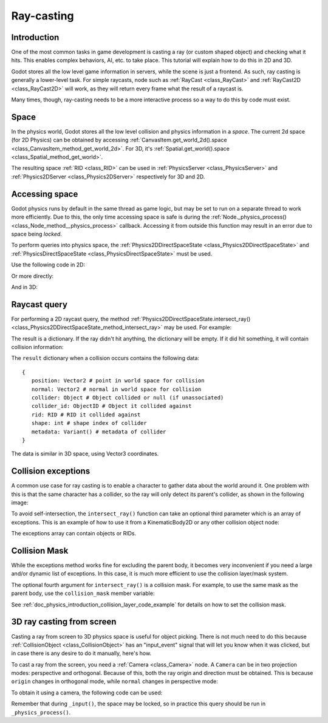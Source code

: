 .. _doc_ray-casting:

Ray-casting
===========

Introduction
------------

One of the most common tasks in game development is casting a ray (or
custom shaped object) and checking what it hits. This enables complex
behaviors, AI, etc. to take place. This tutorial will explain how to
do this in 2D and 3D.

Godot stores all the low level game information in servers, while the
scene is just a frontend. As such, ray casting is generally a
lower-level task. For simple raycasts, node such as
:ref:`RayCast <class_RayCast>` and :ref:`RayCast2D <class_RayCast2D>`
will work, as they will return every frame what the result of a raycast
is.

Many times, though, ray-casting needs to be a more interactive process
so a way to do this by code must exist.

Space
-----

In the physics world, Godot stores all the low level collision and
physics information in a *space*. The current 2d space (for 2D Physics)
can be obtained by accessing
:ref:`CanvasItem.get_world_2d().space <class_CanvasItem_method_get_world_2d>`.
For 3D, it's :ref:`Spatial.get_world().space <class_Spatial_method_get_world>`.

The resulting space :ref:`RID <class_RID>` can be used in
:ref:`PhysicsServer <class_PhysicsServer>` and
:ref:`Physics2DServer <class_Physics2DServer>` respectively for 3D and 2D.

Accessing space
---------------

Godot physics runs by default in the same thread as game logic, but may
be set to run on a separate thread to work more efficiently. Due to
this, the only time accessing space is safe is during the
:ref:`Node._physics_process() <class_Node_method__physics_process>`
callback. Accessing it from outside this function may result in an error
due to space being *locked*.

To perform queries into physics space, the
:ref:`Physics2DDirectSpaceState <class_Physics2DDirectSpaceState>`
and :ref:`PhysicsDirectSpaceState <class_PhysicsDirectSpaceState>`
must be used.

Use the following code in 2D:

.. tabs::
 .. code-tab:: gdscript GDScript

    func _physics_process(delta):
        var space_rid = get_world_2d().space
        var space_state = Physics2DServer.space_get_direct_state(space_rid)

 .. code-tab:: csharp

    public override void _PhysicsProcess(float delta)
    {
        var spaceRid = GetWorld2d().Space;
        var spaceState = Physics2DServer.SpaceGetDirectState(spaceRid);
    }

Or more directly:

.. tabs::
 .. code-tab:: gdscript GDScript

    func _physics_process(delta):
        var space_state = get_world_2d().direct_space_state

 .. code-tab:: csharp

    public override void _PhysicsProcess(float delta)
    {
        var spaceState = GetWorld2d().DirectSpaceState;
    }

And in 3D:

.. tabs::
 .. code-tab:: gdscript GDScript

    func _physics_process(delta):
        var space_state = get_world().direct_space_state

 .. code-tab:: csharp

    public override void _PhysicsProcess(float delta)
    {
        var spaceState = GetWorld().DirectSpaceState;
    }

Raycast query
-------------

For performing a 2D raycast query, the method
:ref:`Physics2DDirectSpaceState.intersect_ray() <class_Physics2DDirectSpaceState_method_intersect_ray>`
may be used. For example:

.. tabs::
 .. code-tab:: gdscript GDScript

    func _physics_process(delta):
        var space_state = get_world_2d().direct_space_state
        # use global coordinates, not local to node
        var result = space_state.intersect_ray(Vector2(0, 0), Vector2(50, 100))

 .. code-tab:: csharp

    public override void _PhysicsProcess(float delta)
    {
        var spaceState = GetWorld2d().DirectSpaceState;
        // use global coordinates, not local to node
        var result = spaceState.IntersectRay(new Vector2(), new Vector2(50, 100));
    }

The result is a dictionary. If the ray didn't hit anything, the dictionary will
be empty. If it did hit something, it will contain collision information:

.. tabs::
 .. code-tab:: gdscript GDScript

        if result:
            print("Hit at point: ", result.position)

 .. code-tab:: csharp

        if (result.Count > 0)
            GD.Print("Hit at point: ", result["position"]);

The ``result`` dictionary when a collision occurs contains the following
data:

::

    {
       position: Vector2 # point in world space for collision
       normal: Vector2 # normal in world space for collision
       collider: Object # Object collided or null (if unassociated)
       collider_id: ObjectID # Object it collided against
       rid: RID # RID it collided against
       shape: int # shape index of collider
       metadata: Variant() # metadata of collider
    }

The data is similar in 3D space, using Vector3 coordinates.

Collision exceptions
--------------------

A common use case for ray casting is to enable a character to gather data
about the world around it. One problem with this is that the same character
has a collider, so the ray will only detect its parent's collider,
as shown in the following image:

.. image:: img/raycast_falsepositive.png

To avoid self-intersection, the ``intersect_ray()`` function can take an
optional third parameter which is an array of exceptions. This is an
example of how to use it from a KinematicBody2D or any other
collision object node:

.. tabs::
 .. code-tab:: gdscript GDScript

    extends KinematicBody2D

    func _physics_process(delta):
        var space_state = get_world_2d().direct_space_state
        var result = space_state.intersect_ray(global_position, enemy_position, [self])

 .. code-tab:: csharp

    class Body : KinematicBody2D
    {
        public override void _PhysicsProcess(float delta)
        {
            var spaceState = GetWorld2d().DirectSpaceState;
            var result = spaceState.IntersectRay(globalPosition, enemyPosition, new object[] { this });
        }
    }

The exceptions array can contain objects or RIDs.

Collision Mask
--------------

While the exceptions method works fine for excluding the parent body, it becomes
very inconvenient if you need a large and/or dynamic list of exceptions. In
this case, it is much more efficient to use the collision layer/mask system.

The optional fourth argument for ``intersect_ray()`` is a collision mask. For
example, to use the same mask as the parent body, use the ``collision_mask``
member variable:

.. tabs::
 .. code-tab:: gdscript GDScript

    extends KinematicBody2D

    func _physics_process(delta):
        var space_state = get_world().direct_space_state
        var result = space_state.intersect_ray(global_position, enemy_position,
                                [self], collision_mask)

 .. code-tab:: csharp

    class Body : KinematicBody2D
    {
        public override void _PhysicsProcess(float delta)
        {
            var spaceState = GetWorld2d().DirectSpaceState;
            var result = spaceState.IntersectRay(globalPosition, enemyPosition,
                            new object[] { this }, CollisionMask);
        }
    }

See :ref:`doc_physics_introduction_collision_layer_code_example` for details on how to set the collision mask.

3D ray casting from screen
--------------------------

Casting a ray from screen to 3D physics space is useful for object
picking. There is not much need to do this because
:ref:`CollisionObject <class_CollisionObject>`
has an "input_event" signal that will let you know when it was clicked,
but in case there is any desire to do it manually, here's how.

To cast a ray from the screen, you need a :ref:`Camera <class_Camera>`
node. A ``Camera`` can be in two projection modes: perspective and
orthogonal. Because of this, both the ray origin and direction must be
obtained. This is because ``origin`` changes in orthogonal mode, while
``normal`` changes in perspective mode:

.. image:: img/raycast_projection.png

To obtain it using a camera, the following code can be used:

.. tabs::
 .. code-tab:: gdscript GDScript

    const ray_length = 1000

    func _input(event):
        if event is InputEventMouseButton and event.pressed and event.button_index == 1:
              var camera = $Camera
              var from = camera.project_ray_origin(event.position)
              var to = from + camera.project_ray_normal(event.position) * ray_length

 .. code-tab:: csharp

    private const float rayLength = 1000;

    public override void _Input(InputEvent @event)
    {
        if (@event is InputEventMouseButton eventMouseButton && eventMouseButton.Pressed && eventMouseButton.ButtonIndex == 1)
        {
            var camera = (Camera)GetNode("Camera");
            var from = camera.ProjectRayOrigin(eventMouseButton.Position);
            var to = from + camera.ProjectRayNormal(eventMouseButton.Position) * rayLength;
        }
    }


Remember that during ``_input()``, the space may be locked, so in practice
this query should be run in ``_physics_process()``.

.. questions-answers:: physics raycast
